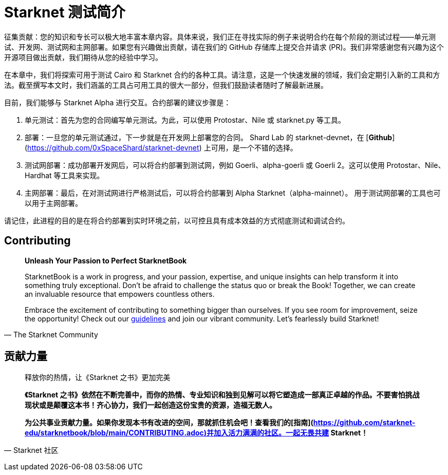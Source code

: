 [id="index"]

= Starknet 测试简介

====
征集贡献：您的知识和专长可以极大地丰富本章内容。具体来说，我们正在寻找实际的例子来说明合约在每个阶段的测试过程——单元测试、开发网、测试网和主网部署。如果您有兴趣做出贡献，请在我们的 GitHub 存储库上提交合并请求 (PR)。我们非常感谢您有兴趣为这个开源项目做出贡献，我们期待从您的经验中学习。
====

在本章中，我们将探索可用于测试 Cairo 和 Starknet 合约的各种工具。请注意，这是一个快速发展的领域，我们会定期引入新的工具和方法。截至撰写本文时，我们涵盖的工具占可用工具的很大一部分，但我们鼓励读者随时了解最新进展。

目前，我们能够与 Starknet Alpha 进行交互。合约部署的建议步骤是：

1. 单元测试：首先为您的合同编写单元测试。为此，可以使用 Protostar、Nile 或 starknet.py 等工具。
2. 部署：一旦您的单元测试通过，下一步就是在开发网上部署您的合同。 Shard Lab 的 starknet-devnet，在 [**Github**](https://github.com/0xSpaceShard/starknet-devnet) 上可用，是一个不错的选择。
3. 测试网部署：成功部署开发网后，可以将合约部署到测试网，例如 Goerli、alpha-goerli 或 Goerli 2。这可以使用 Protostar、Nile、Hardhat 等工具来实现。
4. 主网部署：最后，在对测试网进行严格测试后，可以将合约部署到 Alpha Starknet（alpha-mainnet）。 用于测试网部署的工具也可以用于主网部署。

请记住，此进程的目的是在将合约部署到实时环境之前，以可控且具有成本效益的方式彻底测试和调试合约。


== Contributing

[quote, The Starknet Community]
____
*Unleash Your Passion to Perfect StarknetBook*

StarknetBook is a work in progress, and your passion, expertise, and unique insights can help transform it into something truly exceptional. Don't be afraid to challenge the status quo or break the Book! Together, we can create an invaluable resource that empowers countless others.

Embrace the excitement of contributing to something bigger than ourselves. If you see room for improvement, seize the opportunity! Check out our https://github.com/starknet-edu/starknetbook/blob/main/CONTRIBUTING.adoc[guidelines] and join our vibrant community. Let's fearlessly build Starknet! 
____

== **贡献力量**

> 释放你的热情，让《Starknet 之书》更加完美
> 
> 
> *《Starknet 之书》依然在不断完善中，而你的热情、专业知识和独到见解可以将它塑造成一部真正卓越的作品。不要害怕挑战现状或是颠覆这本书！齐心协力，我们一起创造这份宝贵的资源，造福无数人。*
> 
> *为公共事业贡献力量。如果你发现本书有改进的空间，那就抓住机会吧！查看我们的[指南](https://github.com/starknet-edu/starknetbook/blob/main/CONTRIBUTING.adoc)并加入活力满满的社区。一起无畏共建 Starknet！*
> 

— Starknet 社区
